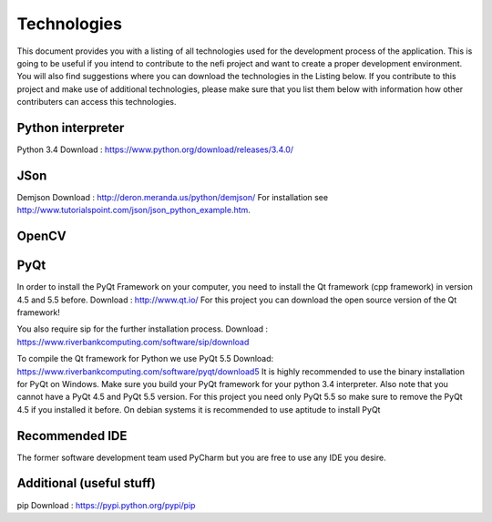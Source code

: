 Technologies
============

This document provides you with a listing of all technologies used for the development process of the application.
This is going to be useful if you intend to contribute to the nefi project and want to create a proper development
environment. You will also find suggestions where you can download the technologies in the Listing below.
If you contribute to this project and make use of additional technologies, please make sure that you list them below with
information how other contributers can access this technologies.

Python interpreter
------------------
Python 3.4 
Download : https://www.python.org/download/releases/3.4.0/

JSon
----
Demjson  
Download : http://deron.meranda.us/python/demjson/
For installation see http://www.tutorialspoint.com/json/json_python_example.htm. 

OpenCV
------
 
PyQt
----
In order to install the PyQt Framework on your computer, you need to install the Qt framework (cpp framework) in version 4.5 and 5.5 before.
Download : http://www.qt.io/
For this project you can download the open source version of the Qt framework!

You also require sip for the further installation process.
Download : https://www.riverbankcomputing.com/software/sip/download

To compile the Qt framework for Python we use PyQt 5.5
Download: https://www.riverbankcomputing.com/software/pyqt/download5
It is highly recommended to use the binary installation for PyQt on Windows. Make sure you build your PyQt
framework for your python 3.4 interpreter. Also note that you cannot have a PyQt 4.5 and PyQt 5.5 version. For this
project you need only PyQt 5.5 so make sure to remove the PyQt 4.5 if you installed it before.
On debian systems it is recommended to use aptitude to install PyQt

Recommended IDE
---------------
The former software development team used PyCharm but you are free to use any IDE you desire.

Additional (useful stuff)
-------------------------
pip
Download : https://pypi.python.org/pypi/pip


